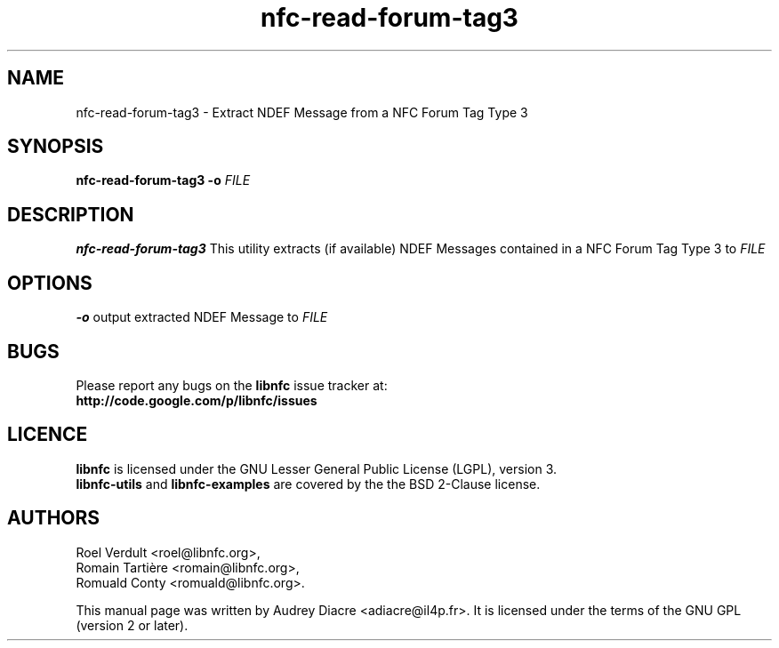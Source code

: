 .TH nfc-read-forum-tag3 1 "November 22, 2011" "libnfc" "NFC Utilities"
.SH NAME
nfc-read-forum-tag3 \- Extract NDEF Message from a NFC Forum Tag Type 3
.SH SYNOPSIS
.B nfc-read-forum-tag3
.RI \fR\fB\-o\fR
.IR FILE 
.SH DESCRIPTION
.B nfc-read-forum-tag3
This utility extracts (if available) NDEF Messages contained in a NFC Forum Tag Type 3 to
.IR FILE
.
.SH OPTIONS
\fR\fB\-o\fR 
output extracted NDEF Message to
.IR FILE

.SH BUGS
Please report any bugs on the
.B libnfc
issue tracker at:
.br
.BR http://code.google.com/p/libnfc/issues
.SH LICENCE
.B libnfc
is licensed under the GNU Lesser General Public License (LGPL), version 3.
.br
.B libnfc-utils
and
.B libnfc-examples
are covered by the the BSD 2-Clause license.
.SH AUTHORS
Roel Verdult <roel@libnfc.org>, 
.br
Romain Tartière <romain@libnfc.org>, 
.br
Romuald Conty <romuald@libnfc.org>.
.PP
This manual page was written by Audrey Diacre <adiacre@il4p.fr>.
It is licensed under the terms of the GNU GPL (version 2 or later).
